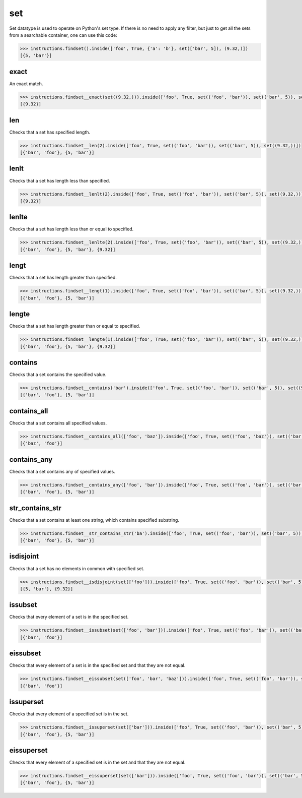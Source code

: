 set
===

Set datatype is used to operate on Python's set type. If there is no need to apply any
filter, but just to get all the sets from a searchable container, one can use this code:

.. code-block:: python

   >>> instructions.findset().inside(['foo', True, {'a': 'b'}, set(['bar', 5]), (9.32,)])
   [{5, 'bar'}]

exact
-----

An exact match.

.. code-block:: python

   >>> instructions.findset__exact(set((9.32,))).inside(['foo', True, set(('foo', 'bar')), set(('bar', 5)), set((9.32,))])
   [{9.32}]

len
---

Checks that a set has specified length.

.. code-block:: python

   >>> instructions.findset__len(2).inside(['foo', True, set(('foo', 'bar')), set(('bar', 5)), set((9.32,))])
   [{'bar', 'foo'}, {5, 'bar'}]

lenlt
-----

Checks that a set has length less than specified.

.. code-block:: python

   >>> instructions.findset__lenlt(2).inside(['foo', True, set(('foo', 'bar')), set(('bar', 5)), set((9.32,))])
   [{9.32}]

lenlte
------

Checks that a set has length less than or equal to specified.

.. code-block:: python

   >>> instructions.findset__lenlte(2).inside(['foo', True, set(('foo', 'bar')), set(('bar', 5)), set((9.32,))])
   [{'bar', 'foo'}, {5, 'bar'}, {9.32}]

lengt
-----

Checks that a set has length greater than specified.

.. code-block:: python

   >>> instructions.findset__lengt(1).inside(['foo', True, set(('foo', 'bar')), set(('bar', 5)), set((9.32,))])
   [{'bar', 'foo'}, {5, 'bar'}]

lengte
------

Checks that a set has length greater than or equal to specified.

.. code-block:: python

   >>> instructions.findset__lengte(1).inside(['foo', True, set(('foo', 'bar')), set(('bar', 5)), set((9.32,))])
   [{'bar', 'foo'}, {5, 'bar'}, {9.32}]

contains
--------

Checks that a set contains the specified value.

.. code-block:: python

   >>> instructions.findset__contains('bar').inside(['foo', True, set(('foo', 'bar')), set(('bar', 5)), set((9.32,))])
   [{'bar', 'foo'}, {5, 'bar'}]

contains_all
------------

Checks that a set contains all specified values.

.. code-block:: python

   >>> instructions.findset__contains_all(['foo', 'baz']).inside(['foo', True, set(('foo', 'baz')), set(('bar', 5)), set((9.32,))])
   [{'baz', 'foo'}]

contains_any
------------

Checks that a set contains any of specified values.

.. code-block:: python

   >>> instructions.findset__contains_any(['foo', 'bar']).inside(['foo', True, set(('foo', 'bar')), set(('bar', 5)), set((9.32,))])
   [{'bar', 'foo'}, {5, 'bar'}]

str_contains_str
----------------

Checks that a set contains at least one string, which contains specified substring.

.. code-block:: python

   >>> instructions.findset__str_contains_str('ba').inside(['foo', True, set(('foo', 'bar')), set(('bar', 5)), set((9.32,))])
   [{'bar', 'foo'}, {5, 'bar'}]

isdisjoint
----------

Checks that a set has no elements in common with specified set.

.. code-block:: python

   >>> instructions.findset__isdisjoint(set(['foo'])).inside(['foo', True, set(('foo', 'bar')), set(('bar', 5)), set((9.32,))])
   [{5, 'bar'}, {9.32}]

issubset
--------

Checks that every element of a set is in the specified set.

.. code-block:: python

   >>> instructions.findset__issubset(set(['foo', 'bar'])).inside(['foo', True, set(('foo', 'bar')), set(('bar', 5)), set((9.32,))])
   [{'bar', 'foo'}]

eissubset
---------

Checks that every element of a set is in the specified set and that they are not equal.

.. code-block:: python

   >>> instructions.findset__eissubset(set(['foo', 'bar', 'baz'])).inside(['foo', True, set(('foo', 'bar')), set(('bar', 5)), set((9.32,))])
   [{'bar', 'foo'}]

issuperset
----------

Checks that every element of a specified set is in the set.

.. code-block:: python

   >>> instructions.findset__issuperset(set(['bar'])).inside(['foo', True, set(('foo', 'bar')), set(('bar', 5)), set((9.32,))])
   [{'bar', 'foo'}, {5, 'bar'}]

eissuperset
-----------

Checks that every element of a specified set is in the set and that they are not equal.

.. code-block:: python

   >>> instructions.findset__eissuperset(set(['bar'])).inside(['foo', True, set(('foo', 'bar')), set(('bar', 5)), set((9.32,))])
   [{'bar', 'foo'}, {5, 'bar'}]
